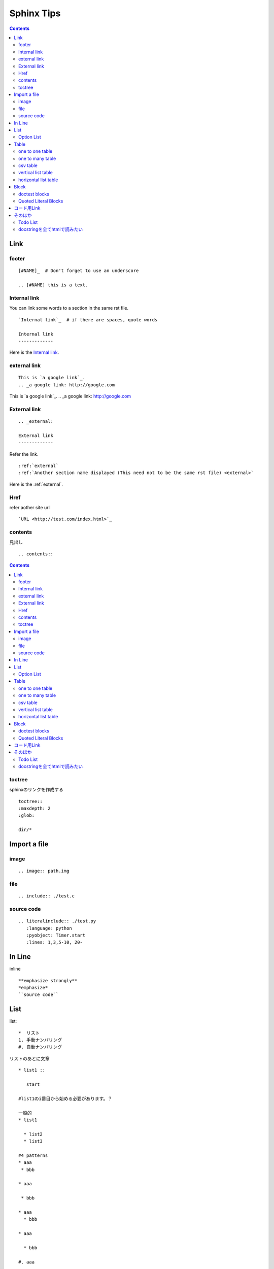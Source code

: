 
=============
 Sphinx Tips
=============

.. contents::

..
   文章構成
   =========

   - 固定は二重線?
   - 可変は一重線?

   1. ファイル名(固定)
   2. 第1区分(大まかな分岐, 固定)
   3. 第2区分(ある規則名をつけたタイトル, 可変)
   4. タイトルの内容を章ごとに(第2区分を読みやすく分ける, 固定)
   5. 章の中でもさらに説明が必要なもの(詳細, 可変)
   6. さらに説明を加える場合(atom)(可変)

   :ルール:
   エラーのダンプなど長いものはincludeディレクトリ以下にいれる.
   (ファイルを見やすくするため)

   ファイル名が第1の見出しとする

..
   一つのファイルで収める時の記述::

       -- ファイルの先頭に記述
       .. contents::
           :depth: N

      -- より詳しい説明が必要なものに対してはlocalを使う
      .. contents::
           :local:

   .. contents::
       :depth: N

   .. contents::
       :local:

Link
====

footer
------
::

  [#NAME]_  # Don't forget to use an underscore

  .. [#NAME] this is a text.

Internal link
-------------

You can link some words to a section in the same rst file. ::

 `Internal link`_  # if there are spaces, quote words

 Internal link
 -------------

Here is the `Internal link`_.

..
   見出しに対してリンクをはる
   --------------------------
   一ワードの見出しについて ::

       見出し
       ======

   と見出しを記述していくと思いますが, この見出しに対して内部リンクを
   はる場合には, ``見出し_`` と文字の最後にアンダースコアをつけます.

   複数文字について ::

       見出し 見出し
       -------------

   となりますが, ```見出し 見出し`_`` とバッククオートで囲めば, 空文字が
   入っていても問題ありません. 

.. _external:

external link
-------------
::

   This is `a google link`_.
   .. _a google link: http://google.com

This is `a google link`_.
.. _a google link: http://google.com

External link
-------------
::

   .. _external:

   External link
   -------------

Refer the link. ::

   :ref:`external`
   :ref:`Another section name displayed (This need not to be the same rst file) <external>`

Here is the :ref:`external`.

Href
----
refer aother site url ::

 `URL <http://test.com/index.html>`_

contents
--------
見出し ::

 .. contents::

.. contents::

toctree
-------

sphinxのリンクを作成する ::

 toctree::
 :maxdepth: 2
 :glob:

 dir/*

Import a file
=============
image
-----
::

 .. image:: path.img

file
----
::

 .. include:: ./test.c


source code
-----------
::

 .. literalinclude:: ./test.py
    :language: python
    :pyobject: Timer.start
    :lines: 1,3,5-10, 20-

In Line
=======
inline ::

   **emphasize strongly**
   *emphasize*
   ``source code``

List
====
list::

 *  リスト
 1. 手動ナンバリング
 #. 自動ナンバリング

リストのあとに文章 ::

 * list1 ::

    start

 #list1のi番目から始める必要があります。？

 一般的
 * list1

   * list2
   * list3

 #4 patterns
 * aaa
  * bbb

 * aaa

  * bbb

 * aaa
   * bbb

 * aaa

   * bbb

 #. aaa

   * bbb

 #. aaa

   * bbb

  #これのみ正しく解釈されます。
 #. aaa

    * bbb

 #. aaa

    * bbb

Option List
-----------
Here are samples about option list.

::

   -f FILENAME
      This is a sentence.

-f FILENAME
   This is a sentence.

::

   -d 
      no argument

-d 
    no argument

::

   --option value
     option needs value

--option value
  option needs value

::

   --This-is-a-long-option value
     take a long option. and set it to value

--This-is-a-long-option value
  take a long option. and set it to value

::

   -d
     first
     second (but this is one line)

-d
     first
     second (but this is one line)

::

   -b
      first line

      the other descriptions

-b
    first line

    the other descriptions

::

   -a WRONG! you need more than one line
   
-a WRONG! you need more than one line

Table
=====

one to one table
----------------

  :Date: 2000/01/01
  :Name: I am a boy
  :File: file.py

:Date: 2000/01/01
:Name: I am a boy
:File: file.py

one to many table
-----------------
::

   :class 1:
      - aaa
      - bbb
      - ccc
   :class 2:
      - xxx
      - yyy
      - zzz

:class 1:
    - aaa
    - bbb
    - ccc
:class 2:
    - xxx
    - yyy
    - zzz

csv table
---------
::

    .. csv-table:: table_name
        :header-rows: 1
        :widths: 1 4
        :stub-columns: 0
        :delim: ,

        name, dircotry
        Bob, /user/bob
        Tom, /user/tom

.. csv-table:: table_name
    :header-rows: 1
    :widths: 1 4
    :stub-columns: 0
    :delim: ,

    name, dircotry
    Bob, /user/bob
    Tom, /user/tom

vertical list table
-------------------
::

    .. list-table:: LIST NAME
        :header-rows: 1
        :widths: 20 30

      * - h1
        - h2

      * - r1
        - r2

.. list-table:: LIST NAME
    :header-rows: 1
    :widths: 20 30

    * - h1
      - h2

    * - r1
      - r2

horizontal list table
---------------------
::

  .. hlist::
     :columns: 3

     * item1
     * item2
     * item3

.. hlist::
    :columns: 3

    * item1
    * item2
    * item3

Block
=====

Highlight source code ::

 .. code-block:: python

    print("hello world")

.. code-block:: python

  print("hello world")

doctest blocks
--------------

Just one line code ::

    >>> 10
    1024

>>> 10
1024

multi lines code ::

    >>> print "hello," 
    hello,
    >>> print "world!"
    world!

>>> print "hello," 
hello,
>>> print "world!"
world!

Quoted Literal Blocks
---------------------

インデントを使わずに記号を使って記述する場合 ::

    これはインデントの代わりに使うテスト::

    > 1
    > 2
    > 3

これはインデントの代わりに使うテスト::

> 1
> 2
> 3

コード用Link
============

クラスの記述::

 .. module:: filename
 .. class:: name
 .. attribute:: name.attr
 .. method:: name.meth
 .. classmethod:: name.meth
 .. staticmethod:: name.meth

関数::

 .. method:: func(arg1, arg2)

  :param arg1: aaa
  :param arg1: bbb
  :rtype: return value

参照 ::

 :mod:`filename`
 :class:`name`

そのほか
========

Todo List
---------

 conf.pyに
 extensions = ['sphinx.ext.todo' ]
 todo_include_todos=True
 記述

 リストを書く
 .. todo:: ブロック図を書く

 todoをまとめて表示
 .. todolist::

docstringを全てhtmlで読みたい
-----------------------------
::

    sphinx-apidoc -F -o ./docs/ /path/to/python-module
    cd ./docs && make html

:依存モジュール:
* pygments -- python用のコードハイライト
* jinja2 -- htmlへのレンダリング
* docutils -- ファイル変換

